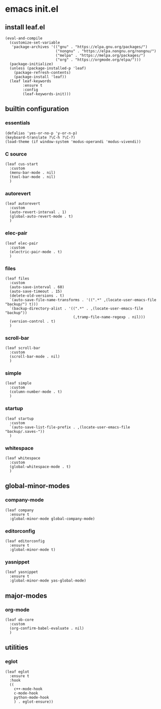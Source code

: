 #+STARTUP: content

* emacs init.el
:PROPERTIES:
:header-args: :results silent
:END:

** install leaf.el
#+begin_src elisp
  (eval-and-compile
    (customize-set-variable
     'package-archives '(("gnu" . "https://elpa.gnu.org/packages/")
                         ("nongnu" . "https://elpa.nongnu.org/nongnu/")
                         ("melpa" . "https://melpa.org/packages/")
                         ("org" . "https://orgmode.org/elpa/")))
    (package-initialize)
    (unless (package-installed-p 'leaf)
      (package-refresh-contents)
      (package-install 'leaf))
    (leaf leaf-keywords
          :ensure t
          :config
          (leaf-keywords-init)))
#+end_src

** builtin configuration
*** essentials
#+begin_src elisp
  (defalias 'yes-or-no-p 'y-or-n-p)
  (keyboard-translate ?\C-h ?\C-?)
  (load-theme (if window-system 'modus-operandi 'modus-vivendi))
#+end_src

*** C source
#+begin_src elisp :results none
  (leaf cus-start
    :custom
    (menu-bar-mode . nil)
    (tool-bar-mode . nil)
    )
#+end_src

*** autorevert
#+begin_src elisp
  (leaf autorevert
    :custom
    (auto-revert-interval . 1)
    (global-auto-revert-mode . t)
    )
#+end_src

*** elec-pair
#+begin_src elisp
  (leaf elec-pair
    :custom
    (electric-pair-mode . t)
    )
#+end_src

*** files
#+begin_src elisp
  (leaf files
    :custom
    (auto-save-interval . 60)
    (auto-save-timeout . 15)
    (delete-old-versions . t)
    `(auto-save-file-name-transforms . '((".*" ,(locate-user-emacs-file "backup/") t)))
    `(backup-directory-alist . '((".*" . ,(locate-user-emacs-file "backup"))
                                 (,tramp-file-name-regexp . nil)))
    (version-control . t)
    )
#+end_src

*** scroll-bar
#+begin_src elisp
  (leaf scroll-bar
    :custom
    (scroll-bar-mode . nil)
    )
#+end_src

*** simple
#+begin_src elisp
  (leaf simple
    :custom
    (column-number-mode . t)
    )
#+end_src

*** startup
#+begin_src elisp
    (leaf startup
      :custom
      `(auto-save-list-file-prefix . ,(locate-user-emacs-file "backup/.saves-"))
      )
#+end_src

*** whitespace
#+begin_src elisp
  (leaf whitespace
    :custom
    (global-whitespace-mode . t)
    )
#+end_src

** global-minor-modes
*** company-mode
#+begin_src elisp
  (leaf company
    :ensure t
    :global-minor-mode global-company-mode)
#+end_src

*** editorconfig
#+begin_src elisp
  (leaf editorconfig
    :ensure t
    :global-minor-mode t)
#+end_src

*** yasnippet
#+begin_src elisp
  (leaf yasnippet
    :ensure t
    :global-minor-mode yas-global-mode)
#+end_src

** major-modes
*** org-mode
#+begin_src elisp
  (leaf ob-core
    :custom
    (org-confirm-babel-evaluate . nil)
    )
#+end_src

** utilities
*** eglot
#+begin_src elisp
    (leaf eglot
      :ensure t
      :hook
      ((
        c++-mode-hook
        c-mode-hook
        python-mode-hook
        ) . eglot-ensure))
#+end_src

* Local Variables :noexport:
Local Variables:
indent-tabs-mode: nil
End:
